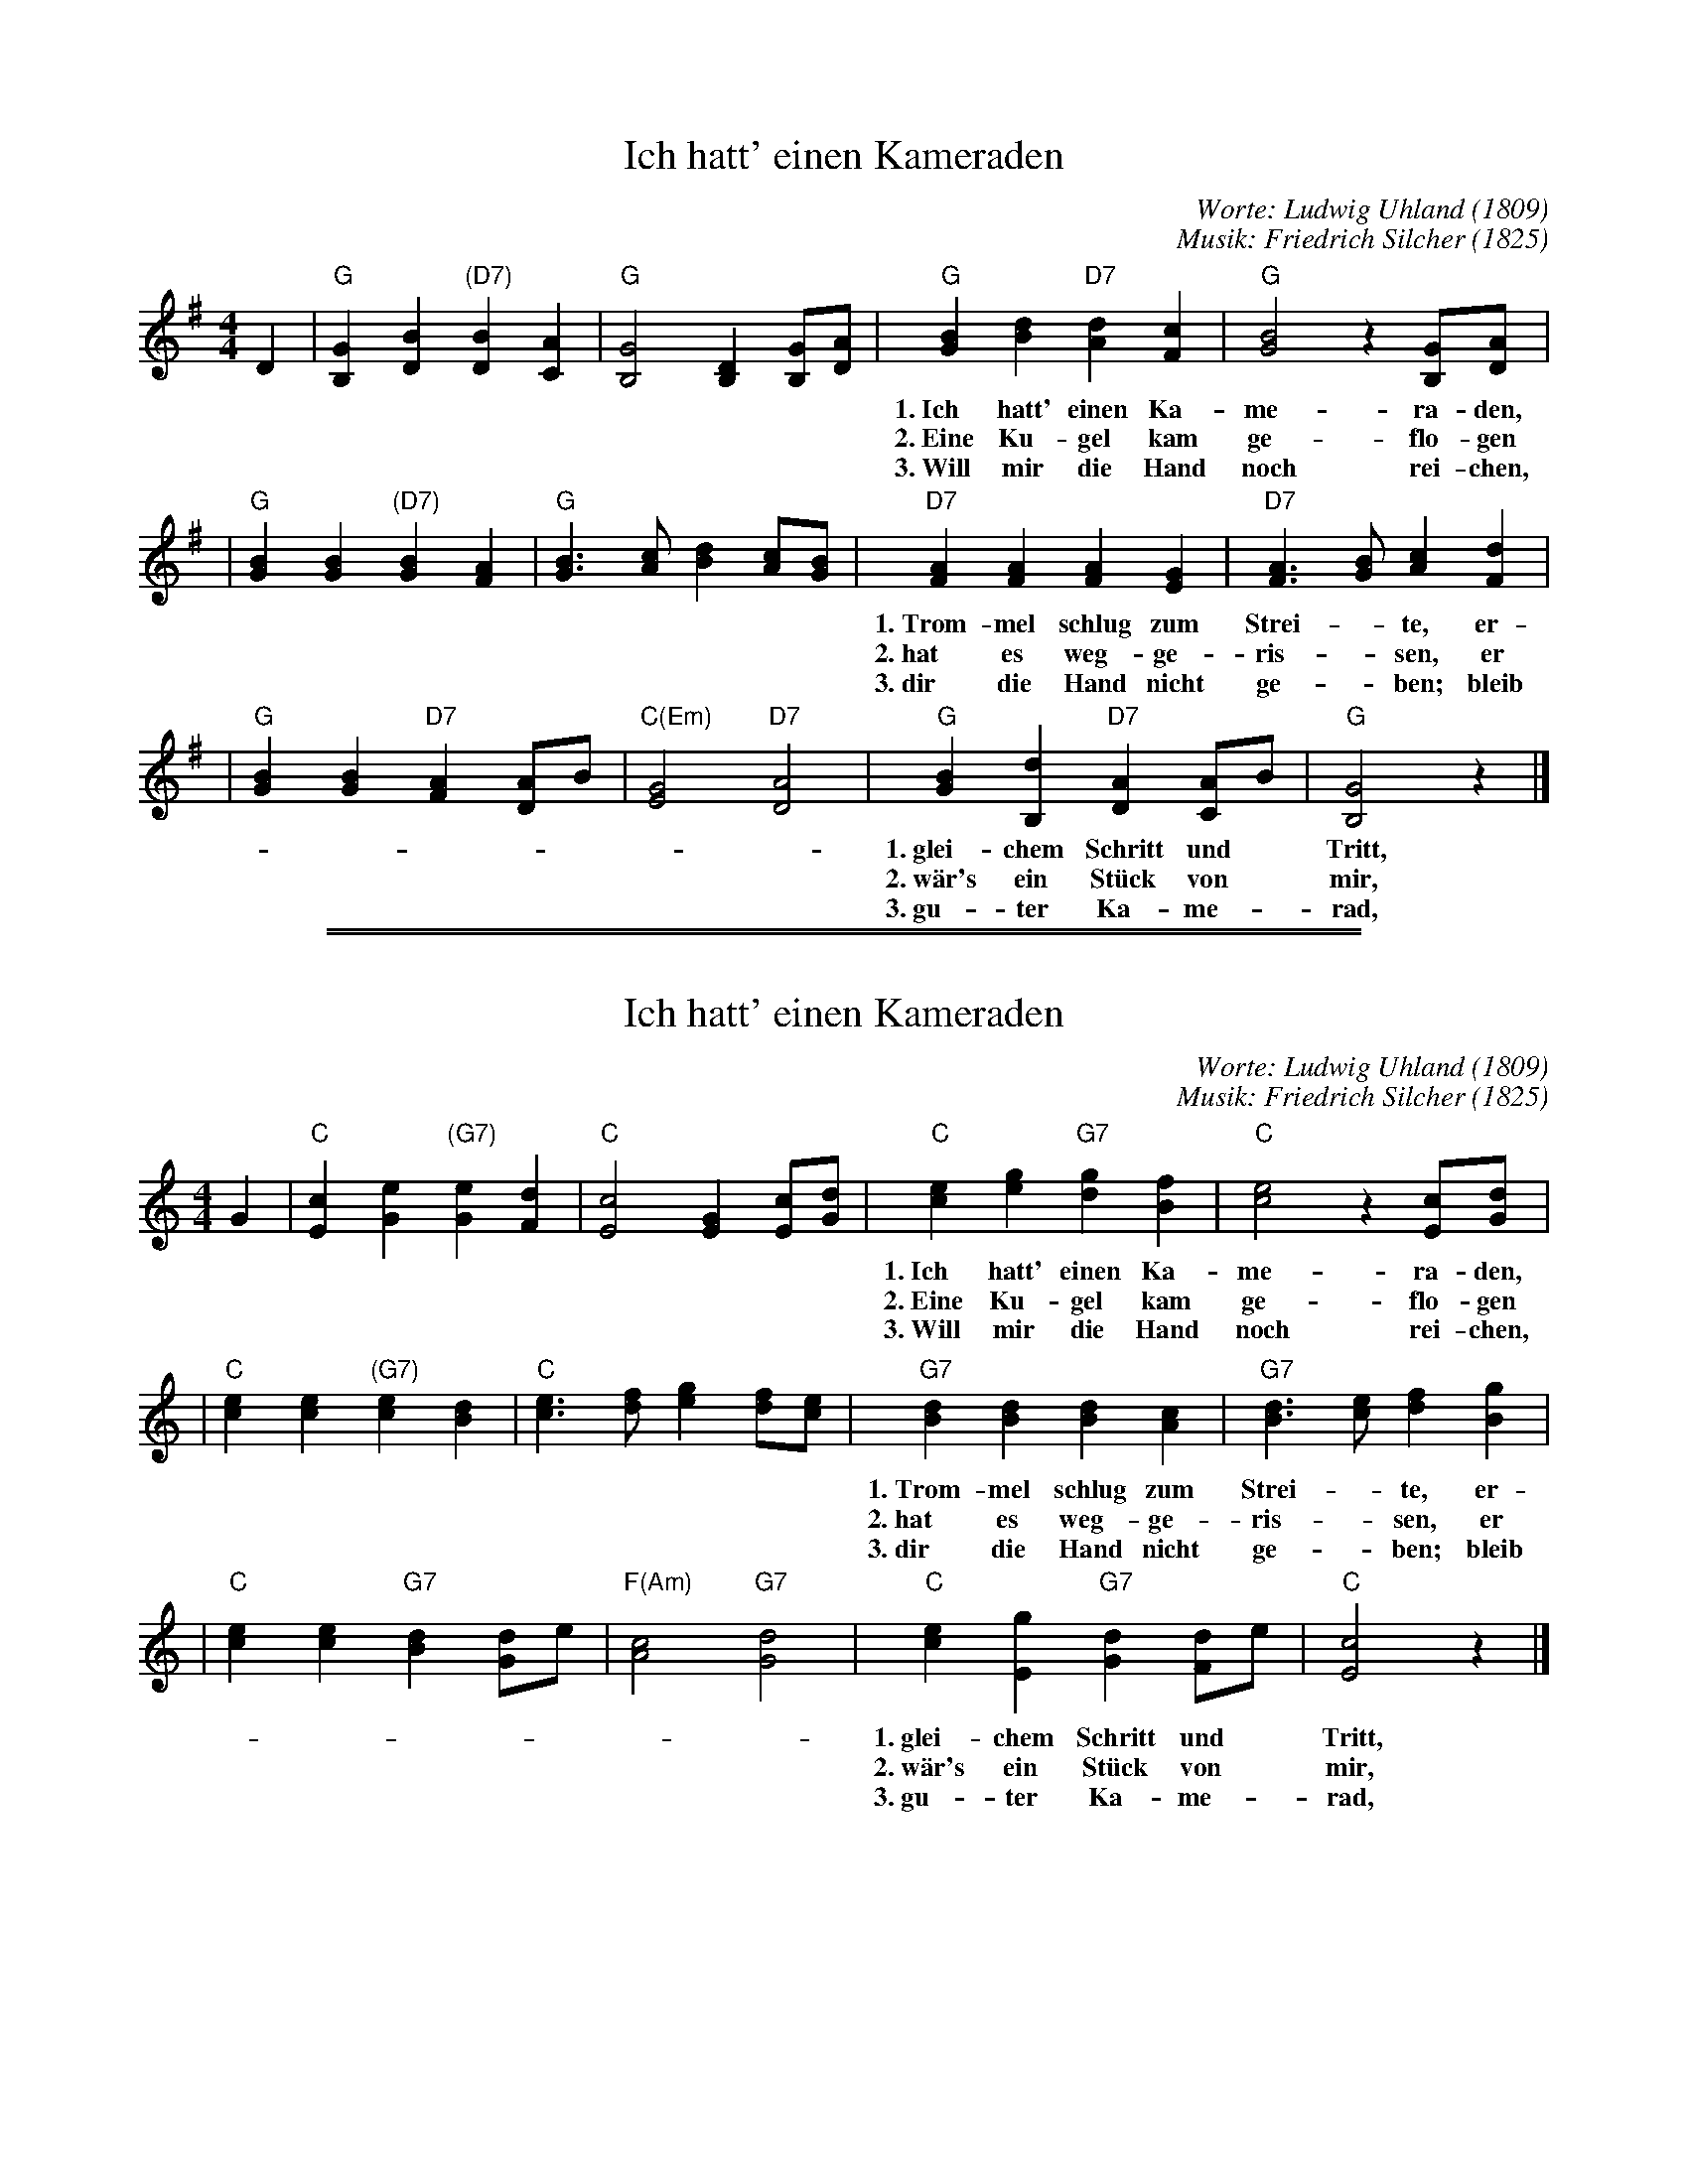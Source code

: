 
X: 1
T: Ich hatt' einen Kameraden
C: Worte: Ludwig Uhland (1809)
C: Musik: Friedrich Silcher (1825)
M: 4/4
L: 1/8
K: G
D2 \
| "G"[G2B,2] [B2D2] "(D7)"[B2D2] [A2C2] | "G"[G4B,4] [D2B,2] [GB,][AD] \
| "G"[B2G2] [d2B2] "D7"[d2A2] [c2F2] | "G"[B4G4] z2 [GB,][AD] |
w: 1.~Ich hatt' einen Ka-me-ra-den, ei-nen bes-sern findst du nit. Die
w: 2.~Eine Ku-gel kam ge-flo-gen gilt es mir oder gilt es dir? Ihn*
w: 3.~Will mir die Hand noch rei-chen, der-*weil ich e-ben lad'. Kann*
| "G"[B2G2] [B2G2] "(D7)"[B2G2] [A2F2] | "G"[B3G3] [cA] [d2B2] [cA][BG] \
| "D7"[A2F2] [A2F2] [A2F2] [G2E2] | "D7"[A3F3] [BG] [c2A2] [d2F2] |
w: 1.~Trom-mel schlug zum Strei-*te, er-*ging an mei-ner Sei-*te in
w: 2.~hat es weg-ge-ris-*sen, er* liegt mir vor den F\"us-*sen, als
w: 3.~dir die Hand nicht ge-*ben; bleib* du im ew-gen Le-*ben, mein
| "G"[B2G2] [B2G2] "D7"[A2F2] [AD]B | "C(Em)"[G4E4] "D7"[A4D4] \
| "G"[B2G2] [d2B,2] "D7"[A2D2] [AC]B | "G"[G4B,4] z2 |]
w: 1.~glei-chem Schritt und* Tritt, in glei-chem Schritt und* Tritt.
w: 2.~w\"ar's ein St\"uck von* mir, als w\"ar's ein St\"uck von* mir.
w: 3.~gu-ter Ka-me-*rad, mein gu-ter Ka-me-*rad!

%%sep 2 1 500
%%sep 1 1 500


X: 1
T: Ich hatt' einen Kameraden
C: Worte: Ludwig Uhland (1809)
C: Musik: Friedrich Silcher (1825)
M: 4/4
L: 1/8
K: C
G2 \
| "C"[c2E2] [e2G2] "(G7)"[e2G2] [d2F2] | "C"[c4E4] [G2E2] [cE][dG] \
| "C"[e2c2] [g2e2] "G7"[g2d2] [f2B2] | "C"[e4c4] z2 [cE][dG] |
w: 1.~Ich hatt' einen Ka-me-ra-den, ei-nen bes-sern findst du nit. Die
w: 2.~Eine Ku-gel kam ge-flo-gen gilt es mir oder gilt es dir? Ihn*
w: 3.~Will mir die Hand noch rei-chen, der-*weil ich e-ben lad'. Kann*
| "C"[e2c2] [e2c2] "(G7)"[e2c2] [d2B2] | "C"[e3c3] [fd] [g2e2] [fd][ec] \
| "G7"[d2B2] [d2B2] [d2B2] [c2A2] | "G7"[d3B3] [ec] [f2d2] [g2B2] |
w: 1.~Trom-mel schlug zum Strei-*te, er-*ging an mei-ner Sei-*te in
w: 2.~hat es weg-ge-ris-*sen, er* liegt mir vor den F\"us-*sen, als
w: 3.~dir die Hand nicht ge-*ben; bleib* du im ew-gen Le-*ben, mein
| "C"[e2c2] [e2c2] "G7"[d2B2] [dG]e | "F(Am)"[c4A4] "G7"[d4G4] \
| "C"[e2c2] [g2E2] "G7"[d2G2] [dF]e | "C"[c4E4] z2 |]
w: 1.~glei-chem Schritt und* Tritt, in glei-chem Schritt und* Tritt.
w: 2.~w\"ar's ein St\"uck von* mir, als w\"ar's ein St\"uck von* mir.
w: 3.~gu-ter Ka-me-*rad, mein gu-ter Ka-me-*rad!
